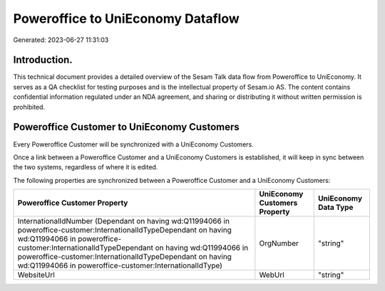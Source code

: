==================================
Poweroffice to UniEconomy Dataflow
==================================

Generated: 2023-06-27 11:31:03

Introduction.
------------

This technical document provides a detailed overview of the Sesam Talk data flow from Poweroffice to UniEconomy. It serves as a QA checklist for testing purposes and is the intellectual property of Sesam.io AS. The content contains confidential information regulated under an NDA agreement, and sharing or distributing it without written permission is prohibited.

Poweroffice Customer to UniEconomy Customers
--------------------------------------------
Every Poweroffice Customer will be synchronized with a UniEconomy Customers.

Once a link between a Poweroffice Customer and a UniEconomy Customers is established, it will keep in sync between the two systems, regardless of where it is edited.

The following properties are synchronized between a Poweroffice Customer and a UniEconomy Customers:

.. list-table::
   :header-rows: 1

   * - Poweroffice Customer Property
     - UniEconomy Customers Property
     - UniEconomy Data Type
   * - InternationalIdNumber (Dependant on having wd:Q11994066 in poweroffice-customer:InternationalIdTypeDependant on having wd:Q11994066 in poweroffice-customer:InternationalIdTypeDependant on having wd:Q11994066 in poweroffice-customer:InternationalIdTypeDependant on having wd:Q11994066 in poweroffice-customer:InternationalIdType)
     - OrgNumber
     - "string"
   * - WebsiteUrl
     - WebUrl
     - "string"

